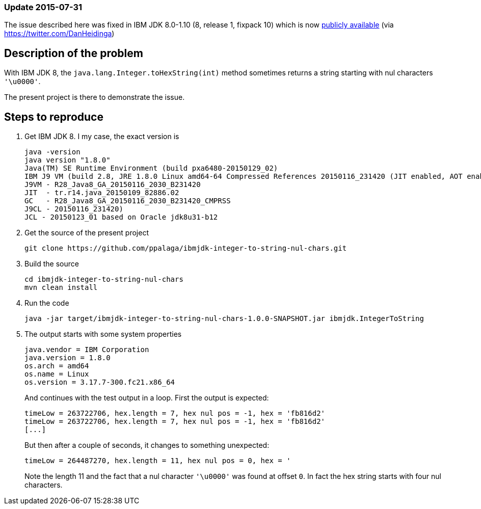 === Update 2015-07-31

The issue described here was fixed in IBM JDK 8.0-1.10 (8, release 1, fixpack 10) which is now http://www.ibm.com/developerworks/java/jdk/java8/[publicly available] 
(via https://twitter.com/DanHeidinga)

== Description of the problem

With IBM JDK 8, the `java.lang.Integer.toHexString(int)` method sometimes returns a string
starting with nul characters `'\u0000'`.

The present project is there to demonstrate the issue.

== Steps to reproduce

1. Get IBM JDK 8. I my case, the exact version is
+
.................
java -version
java version "1.8.0"
Java(TM) SE Runtime Environment (build pxa6480-20150129_02)
IBM J9 VM (build 2.8, JRE 1.8.0 Linux amd64-64 Compressed References 20150116_231420 (JIT enabled, AOT enabled)
J9VM - R28_Java8_GA_20150116_2030_B231420
JIT  - tr.r14.java_20150109_82886.02
GC   - R28_Java8_GA_20150116_2030_B231420_CMPRSS
J9CL - 20150116_231420)
JCL - 20150123_01 based on Oracle jdk8u31-b12
.................
+
2. Get the source of the present project
+
.................
git clone https://github.com/ppalaga/ibmjdk-integer-to-string-nul-chars.git
.................

3. Build the source
+
.................
cd ibmjdk-integer-to-string-nul-chars
mvn clean install
.................

4. Run the code
+
.................
java -jar target/ibmjdk-integer-to-string-nul-chars-1.0.0-SNAPSHOT.jar ibmjdk.IntegerToString
.................

5. The output starts with some system properties
+
.................
java.vendor = IBM Corporation
java.version = 1.8.0
os.arch = amd64
os.name = Linux
os.version = 3.17.7-300.fc21.x86_64
.................
+
And continues with the test output in a loop. First the output is expected:
+
.................
timeLow = 263722706, hex.length = 7, hex nul pos = -1, hex = 'fb816d2'
timeLow = 263722706, hex.length = 7, hex nul pos = -1, hex = 'fb816d2'
[...]
.................
+
But then after a couple of seconds, it changes to something unexpected:
+
.................
timeLow = 264487270, hex.length = 11, hex nul pos = 0, hex = '
.................
+
Note the length 11 and the fact that a nul character `'\u0000'` was found at offset `0`.
In fact the hex string starts with four nul characters.
